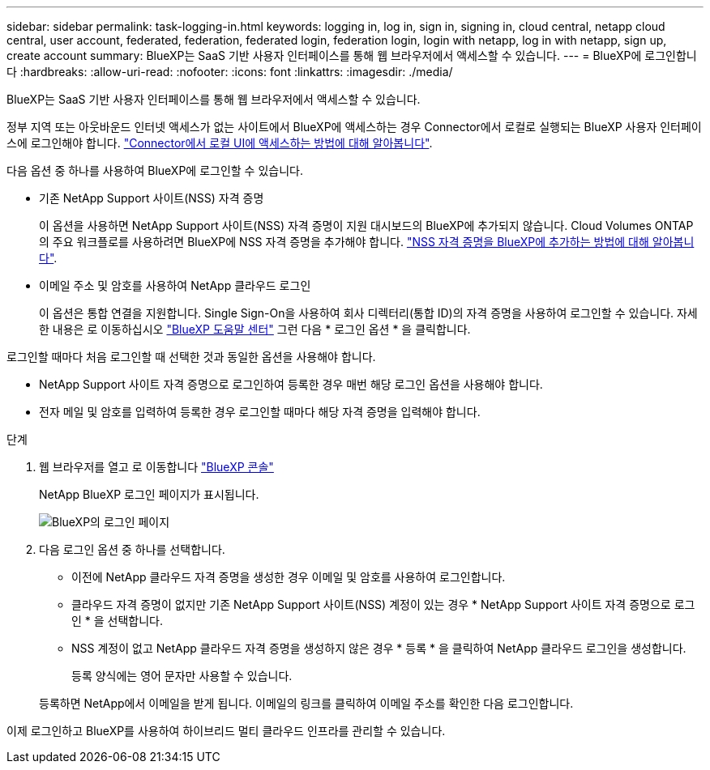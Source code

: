 ---
sidebar: sidebar 
permalink: task-logging-in.html 
keywords: logging in, log in, sign in, signing in, cloud central, netapp cloud central, user account, federated, federation, federated login, federation login, login with netapp, log in with netapp, sign up, create account 
summary: BlueXP는 SaaS 기반 사용자 인터페이스를 통해 웹 브라우저에서 액세스할 수 있습니다. 
---
= BlueXP에 로그인합니다
:hardbreaks:
:allow-uri-read: 
:nofooter: 
:icons: font
:linkattrs: 
:imagesdir: ./media/


[role="lead"]
BlueXP는 SaaS 기반 사용자 인터페이스를 통해 웹 브라우저에서 액세스할 수 있습니다.

정부 지역 또는 아웃바운드 인터넷 액세스가 없는 사이트에서 BlueXP에 액세스하는 경우 Connector에서 로컬로 실행되는 BlueXP 사용자 인터페이스에 로그인해야 합니다. link:task-managing-connectors.html#access-the-local-ui["Connector에서 로컬 UI에 액세스하는 방법에 대해 알아봅니다"].

다음 옵션 중 하나를 사용하여 BlueXP에 로그인할 수 있습니다.

* 기존 NetApp Support 사이트(NSS) 자격 증명
+
이 옵션을 사용하면 NetApp Support 사이트(NSS) 자격 증명이 지원 대시보드의 BlueXP에 추가되지 않습니다. Cloud Volumes ONTAP의 주요 워크플로를 사용하려면 BlueXP에 NSS 자격 증명을 추가해야 합니다. link:task-adding-nss-accounts.html["NSS 자격 증명을 BlueXP에 추가하는 방법에 대해 알아봅니다"].

* 이메일 주소 및 암호를 사용하여 NetApp 클라우드 로그인
+
이 옵션은 통합 연결을 지원합니다. Single Sign-On을 사용하여 회사 디렉터리(통합 ID)의 자격 증명을 사용하여 로그인할 수 있습니다. 자세한 내용은 로 이동하십시오 https://cloud.netapp.com/help-center["BlueXP 도움말 센터"^] 그런 다음 * 로그인 옵션 * 을 클릭합니다.



로그인할 때마다 처음 로그인할 때 선택한 것과 동일한 옵션을 사용해야 합니다.

* NetApp Support 사이트 자격 증명으로 로그인하여 등록한 경우 매번 해당 로그인 옵션을 사용해야 합니다.
* 전자 메일 및 암호를 입력하여 등록한 경우 로그인할 때마다 해당 자격 증명을 입력해야 합니다.


.단계
. 웹 브라우저를 열고 로 이동합니다 https://console.bluexp.netapp.com["BlueXP 콘솔"^]
+
NetApp BlueXP 로그인 페이지가 표시됩니다.

+
image:screenshot-login.png["BlueXP의 로그인 페이지"]

. 다음 로그인 옵션 중 하나를 선택합니다.
+
** 이전에 NetApp 클라우드 자격 증명을 생성한 경우 이메일 및 암호를 사용하여 로그인합니다.
** 클라우드 자격 증명이 없지만 기존 NetApp Support 사이트(NSS) 계정이 있는 경우 * NetApp Support 사이트 자격 증명으로 로그인 * 을 선택합니다.
** NSS 계정이 없고 NetApp 클라우드 자격 증명을 생성하지 않은 경우 * 등록 * 을 클릭하여 NetApp 클라우드 로그인을 생성합니다.
+
등록 양식에는 영어 문자만 사용할 수 있습니다.

+
등록하면 NetApp에서 이메일을 받게 됩니다. 이메일의 링크를 클릭하여 이메일 주소를 확인한 다음 로그인합니다.





이제 로그인하고 BlueXP를 사용하여 하이브리드 멀티 클라우드 인프라를 관리할 수 있습니다.
